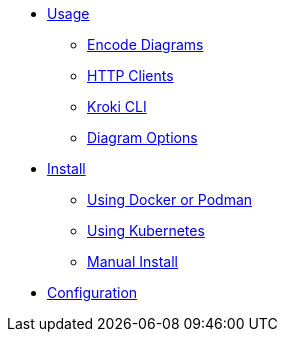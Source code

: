 * xref:usage.adoc[Usage]
** xref:encode-diagram.adoc[Encode Diagrams]
** xref:http-clients.adoc[HTTP Clients]
** xref:kroki-cli.adoc[Kroki CLI]
** xref:diagram-options.adoc[Diagram Options]
* xref:install.adoc[Install]
//** xref:about-docker-podman.adoc[About Docker and Podman]
** xref:use-docker-or-podman.adoc[Using Docker or Podman]
** xref:use-kubernetes.adoc[Using Kubernetes]
** xref:manual-install.adoc[Manual Install]
* xref:configuration.adoc[Configuration]
